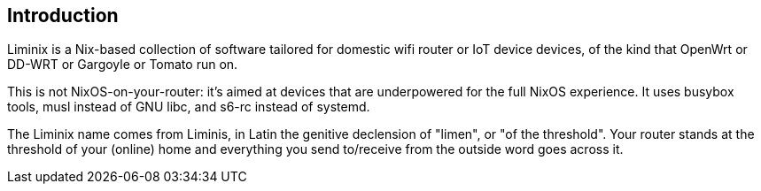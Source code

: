 == Introduction

Liminix is a Nix-based collection of software tailored for domestic wifi
router or IoT device devices, of the kind that OpenWrt or DD-WRT or
Gargoyle or Tomato run on.

This is not NixOS-on-your-router: it's aimed at devices that are
underpowered for the full NixOS experience. It uses busybox tools, musl
instead of GNU libc, and s6-rc instead of systemd.

The Liminix name comes from Liminis, in Latin the genitive declension of
"limen", or "of the threshold". Your router stands at the threshold of
your (online) home and everything you send to/receive from the outside
word goes across it.
